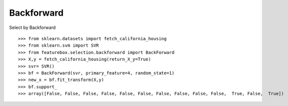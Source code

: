Backforward
======================

Select by Backforward
::

>>> from sklearn.datasets import fetch_california_housing
>>> from sklearn.svm import SVR
>>> from featurebox.selection.backforward import BackForward
>>> X,y = fetch_california_housing(return_X_y=True)
>>> svr= SVR()
>>> bf = BackForward(svr, primary_feature=4, random_state=1)
>>> new_x = bf.fit_transform(X,y)
>>> bf.support_
>>> array([False, False, False, False, False, False, False, False, False, False,  True, False,  True])
